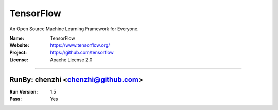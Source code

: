 ##########################
TensorFlow
##########################

An Open Source Machine Learning Framework for Everyone.

:Name: TensorFlow
:Website: https://www.tensorflow.org/
:Project: https://github.com/tensorflow
:License: Apache License 2.0

-----------------------------------------------------------------------

.. We like to keep the above content stable. edit before thinking. You are free to add your run log below

RunBy: chenzhi <chenzhi@github.com>
====================================

:Run Version: 1.5
:Pass: Yes

